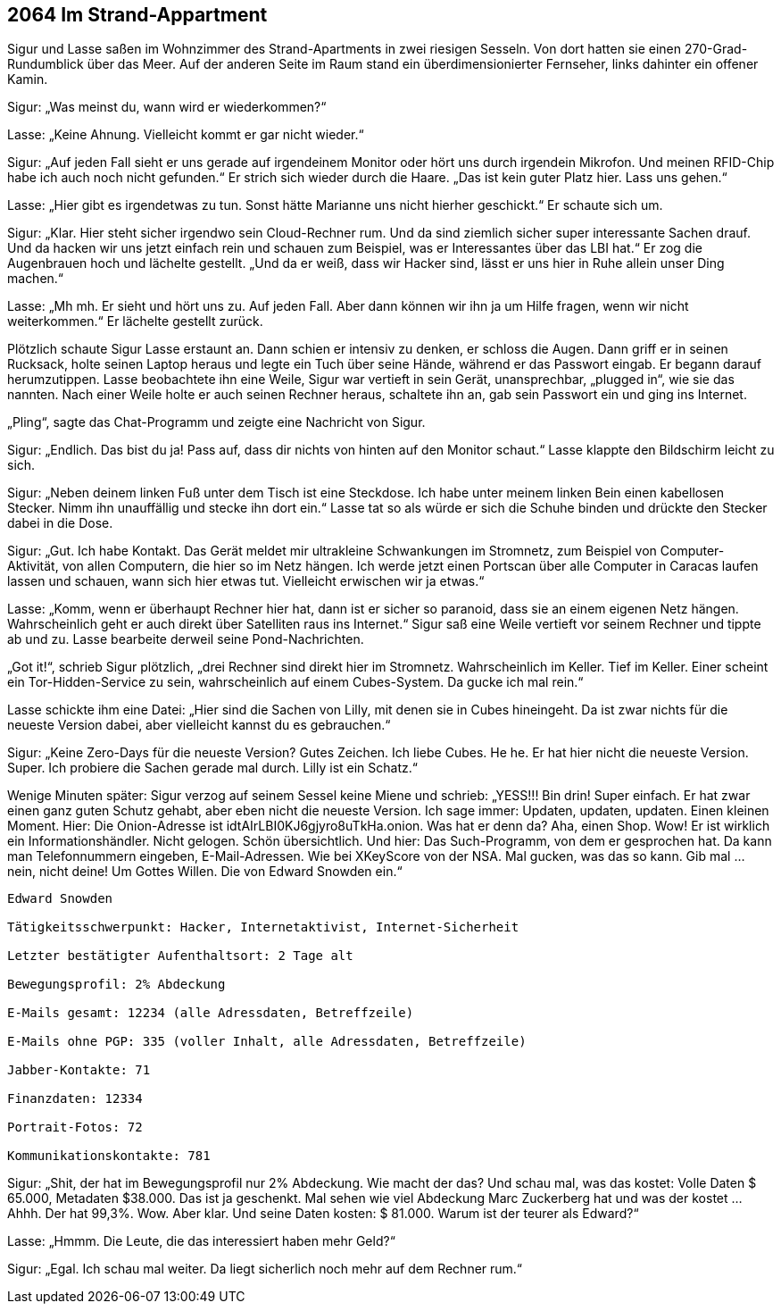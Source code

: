 == [big-number]#2064# Im Strand-Appartment 

[text-caps]#Sigur und Lasse saßen# im Wohnzimmer des Strand-Apartments in zwei riesigen Sesseln.
Von dort hatten sie einen 270-Grad-Rundumblick über das Meer.
Auf der anderen Seite im Raum stand ein überdimensionierter Fernseher, links dahinter ein offener Kamin.

Sigur: „Was meinst du, wann wird er wiederkommen?“

Lasse: „Keine Ahnung.
Vielleicht kommt er gar nicht wieder.“

Sigur: „Auf jeden Fall sieht er uns gerade auf irgendeinem Monitor oder hört uns durch irgendein Mikrofon.
Und meinen RFID-Chip habe ich auch noch nicht gefunden.“
Er strich sich wieder durch die Haare.
„Das ist kein guter Platz hier.
Lass uns gehen.“

Lasse: „Hier gibt es irgendetwas zu tun.
Sonst hätte Marianne uns nicht hierher geschickt.“
Er schaute sich um.

Sigur: „Klar.
Hier steht sicher irgendwo sein Cloud-Rechner rum.
Und da sind ziemlich sicher super interessante Sachen drauf.
Und da hacken wir uns jetzt einfach rein und schauen zum Beispiel, was er Interessantes über das LBI hat.“
Er zog die Augenbrauen hoch und lächelte gestellt.
„Und da er weiß, dass wir Hacker sind, lässt er uns hier in Ruhe allein unser Ding machen.“

Lasse: „Mh mh.
Er sieht und hört uns zu.
Auf jeden Fall.
Aber dann können wir ihn ja um Hilfe fragen, wenn wir nicht weiterkommen.“
Er lächelte gestellt zurück.

Plötzlich schaute Sigur Lasse erstaunt an.
Dann schien er intensiv zu denken, er schloss die Augen.
Dann griff er in seinen Rucksack, holte seinen Laptop heraus und legte ein Tuch über seine Hände, während er das Passwort eingab.
Er begann darauf herumzutippen.
Lasse beobachtete ihn eine Weile, Sigur war vertieft in sein Gerät, unansprechbar, „plugged in“, wie sie das nannten.
Nach einer Weile holte er auch seinen Rechner heraus, schaltete ihn an, gab sein Passwort ein und ging ins Internet.

„Pling“, sagte das Chat-Programm und zeigte eine Nachricht von Sigur.

Sigur: „Endlich.
Das bist du ja! Pass auf, dass dir nichts von hinten auf den Monitor schaut.“ Lasse klappte den Bildschirm leicht zu sich.

Sigur: „Neben deinem linken Fuß unter dem Tisch ist eine Steckdose.
Ich habe unter meinem linken Bein einen kabellosen Stecker.
Nimm ihn unauffällig und stecke ihn dort ein.“
Lasse tat so als würde er sich die Schuhe binden und drückte den Stecker dabei in die Dose.

Sigur: „Gut.
Ich habe Kontakt.
Das Gerät meldet mir ultrakleine Schwankungen im Stromnetz, zum Beispiel von Computer-Aktivität, von allen Computern, die hier so im Netz hängen.
Ich werde jetzt einen Portscan über alle Computer in Caracas laufen lassen und schauen, wann sich hier etwas tut.
Vielleicht erwischen wir ja etwas.“

Lasse: „Komm, wenn er überhaupt Rechner hier hat, dann ist er sicher so paranoid, dass sie an einem eigenen Netz hängen.
Wahrscheinlich geht er auch direkt über Satelliten raus ins Internet.“
Sigur saß eine Weile vertieft vor seinem Rechner und tippte ab und zu.
Lasse bearbeite derweil seine Pond-Nachrichten.

„Got it!“, schrieb Sigur plötzlich, „drei Rechner sind direkt hier im Stromnetz.
Wahrscheinlich im Keller.
Tief im Keller.
Einer scheint ein Tor-Hidden-Service zu sein, wahrscheinlich auf einem Cubes-System.
Da gucke ich mal rein.“

Lasse schickte ihm eine Datei: „Hier sind die Sachen von Lilly, mit denen sie in Cubes hineingeht.
Da ist zwar nichts für die neueste Version dabei, aber vielleicht kannst du es gebrauchen.“

Sigur: „Keine Zero-Days für die neueste Version?
Gutes Zeichen.
Ich liebe Cubes.
He he.
Er hat hier nicht die neueste Version.
Super.
Ich probiere die Sachen gerade mal durch.
Lilly ist ein Schatz.“

Wenige Minuten später: Sigur verzog auf seinem Sessel keine Miene und schrieb: „YESS!!! Bin drin! Super einfach.
Er hat zwar einen ganz guten Schutz gehabt, aber eben nicht die neueste Version. Ich sage immer: Updaten, updaten, updaten.
Einen kleinen Moment. Hier: Die Onion-Adresse ist idtAIrLBI0KJ6gjyro8uTkHa.onion.
Was hat er denn da?
Aha, einen Shop.
Wow!
Er ist wirklich ein Informationshändler.
Nicht gelogen.
Schön übersichtlich.
Und hier: Das Such-Programm, von dem er gesprochen hat.
Da kann man Telefonnummern eingeben, E-Mail-Adressen.
Wie bei XKeyScore von der NSA.
Mal gucken, was das so kann.
Gib mal … nein, nicht deine! Um Gottes Willen.
Die von Edward Snowden ein.“

****
....
Edward Snowden

Tätigkeitsschwerpunkt: Hacker, Internetaktivist, Internet-Sicherheit

Letzter bestätigter Aufenthaltsort: 2 Tage alt 

Bewegungsprofil: 2% Abdeckung

E-Mails gesamt: 12234 (alle Adressdaten, Betreffzeile)

E-Mails ohne PGP: 335 (voller Inhalt, alle Adressdaten, Betreffzeile)

Jabber-Kontakte: 71

Finanzdaten: 12334

Portrait-Fotos: 72

Kommunikationskontakte: 781
....
****

Sigur: „Shit, der hat im Bewegungsprofil nur 2% Abdeckung.
Wie macht der das?
Und schau mal, was das kostet: Volle Daten $ 65.000, Metadaten $38.000.
Das ist ja geschenkt.
Mal sehen wie viel Abdeckung Marc Zuckerberg hat und was der kostet … Ahhh. Der hat 99,3%.
Wow.
Aber klar.
Und seine Daten kosten: $ 81.000.
Warum ist der teurer als Edward?“

Lasse: „Hmmm.
Die Leute, die das interessiert haben mehr Geld?“

Sigur: „Egal.
Ich schau mal weiter. Da liegt sicherlich noch mehr auf dem Rechner rum.“

